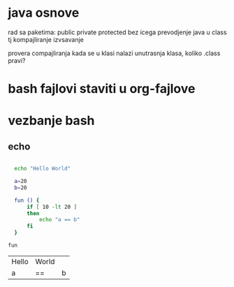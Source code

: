 * java osnove
  
  rad sa paketima: public private protected bez icega
  prevodjenje java u class tj kompajliranje izvsavanje

  provera compajliranja kada se u klasi nalazi unutrasnja klasa, koliko .class pravi?
  

* bash fajlovi staviti u org-fajlove

* vezbanje bash
** echo
#+name: echo01
#+begin_src sh

  echo "Hello World"

  a=20
  b=20

  fun () {
      if [ 10 -lt 20 ]
      then
          echo "a == b"
      fi
  }

fun

#+end_src

#+RESULTS: echo01
| Hello | World |   |
| a     | ==    | b |

